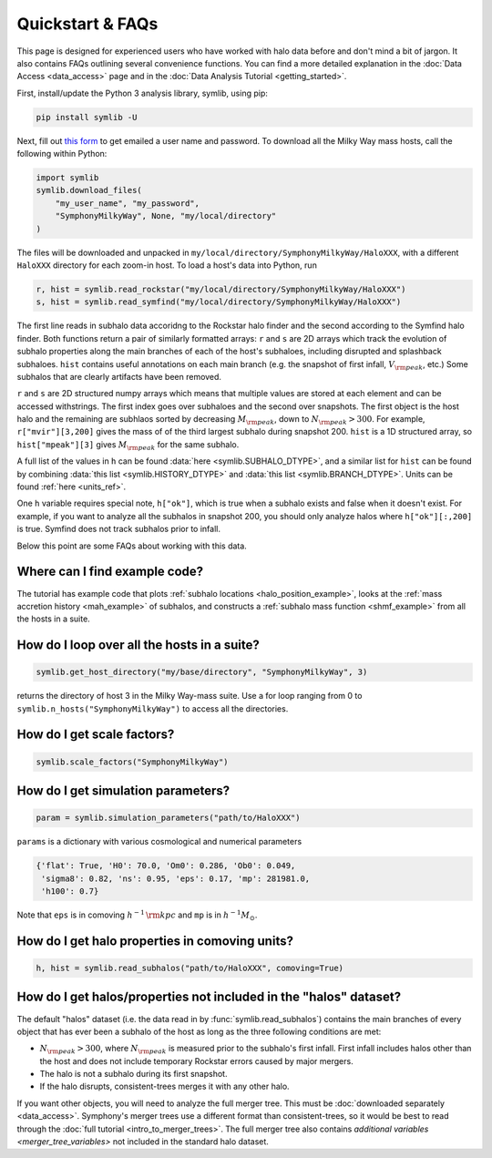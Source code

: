 Quickstart & FAQs
=================

This page is designed for experienced users who have worked with halo data before and don't mind a bit of jargon. It also contains FAQs outlining several convenience functions. You can find a more detailed explanation in the :doc:`Data Access <data_access>` page and in the :doc:`Data Analysis Tutorial <getting_started>`.

First, install/update the Python 3 analysis library, symlib, using pip:

.. code-block:: console

        pip install symlib -U

Next, fill out `this form <https://docs.google.com/forms/d/e/1FAIpQLSdud6b4i51AP13glVibkzyLAtT9b2ctVx516_hvy5nm76uq1Q/viewform?usp=sf_link>`__ to get emailed a user name and password. To download all the Milky Way mass hosts, call the following within Python:

.. code-block:: python

	import symlib
	symlib.download_files(
	    "my_user_name", "my_password",
	    "SymphonyMilkyWay", None, "my/local/directory"
	)

The files will be downloaded and unpacked in ``my/local/directory/SymphonyMilkyWay/HaloXXX``, with a different ``HaloXXX`` directory for each zoom-in host. To load a host's data into Python, run

.. code-block:: python

	r, hist = symlib.read_rockstar("my/local/directory/SymphonyMilkyWay/HaloXXX")
	s, hist = symlib.read_symfind("my/local/directory/SymphonyMilkyWay/HaloXXX")

The first line reads in subhalo data accoridng to the Rockstar halo finder and the second according to the Symfind halo finder. Both functions return a pair of similarly formatted arrays: ``r`` and ``s`` are 2D arrays which track the evolution of subhalo properties along the main branches of each of the host's subhaloes, including disrupted and splashback subhaloes. ``hist`` contains useful annotations on each main branch (e.g. the snapshot of first infall, :math:`V_{\rm peak}`, etc.) Some subhalos that are clearly artifacts have been removed.
	
``r`` and ``s`` are 2D structured numpy arrays which means that multiple values are stored at each element and can be accessed withstrings. The first index goes over subhaloes and the second over snapshots. The first object is the host halo and the remaining are subhlaos sorted by decreasing :math:`M_{\rm peak}`, down to :math:`N_{\rm peak} > 300`. For example, ``r["mvir"][3,200]`` gives the mass of of the third largest subhalo during snapshot 200. ``hist`` is a 1D structured array, so ``hist["mpeak"][3]`` gives :math:`M_{\rm peak}` for the same subhalo.

A full list of the values in ``h`` can be found :data:`here <symlib.SUBHALO_DTYPE>`, and a similar list for ``hist`` can be found by combining :data:`this list <symlib.HISTORY_DTYPE>` and :data:`this list <symlib.BRANCH_DTYPE>`. Units can be found :ref:`here <units_ref>`.

One ``h`` variable requires special note, ``h["ok"]``, which is true when a subhalo exists and false when it doesn't exist. For example, if you want to analyze all the subhalos in snapshot 200, you should only analyze halos where ``h["ok"][:,200]`` is true. Symfind does not track subhalos prior to infall.

Below this point are some FAQs about working with this data.

Where can I find example code?
------------------------------

The tutorial has example code that plots :ref:`subhalo locations <halo_position_example>`, looks at the :ref:`mass accretion history <mah_example>` of subhalos, and constructs a :ref:`subhalo mass function <shmf_example>` from all the hosts in a suite.

How do I loop over all the hosts in a suite?
--------------------------------------------

.. code-block:: python

	symlib.get_host_directory("my/base/directory", "SymphonyMilkyWay", 3)

returns the directory of host 3 in the Milky Way-mass suite. Use a for loop ranging from 0 to ``symlib.n_hosts("SymphonyMilkyWay")`` to access all the directories.

How do I get scale factors?
---------------------------

.. code-block:: python

	symlib.scale_factors("SymphonyMilkyWay")

How do I get simulation parameters?
-----------------------------------

.. code-block:: python

        param = symlib.simulation_parameters("path/to/HaloXXX")

``params`` is a dictionary with various cosmological and numerical parameters

.. code-block:: python

    {'flat': True, 'H0': 70.0, 'Om0': 0.286, 'Ob0': 0.049,
     'sigma8': 0.82, 'ns': 0.95, 'eps': 0.17, 'mp': 281981.0,
     'h100': 0.7}

Note that ``eps`` is in comoving :math:`h^{-1}\,{\rm kpc}` and ``mp`` is in :math:`h^{-1}M_\odot`.

How do I get halo properties in comoving units?
-----------------------------------------------

.. code-block:: python

	h, hist = symlib.read_subhalos("path/to/HaloXXX", comoving=True)

How do I get halos/properties not included in the "halos" dataset?
------------------------------------------------------------------

The default "halos" dataset (i.e. the data read in by :func:`symlib.read_subhalos`) contains the main branches of every object that has ever been a subhalo of the host as long as the three following conditions are met:

- :math:`N_{\rm peak} > 300`, where :math:`N_{\rm peak}` is measured prior to the subhalo's first infall. First infall includes halos other than the host and does not include temporary Rockstar errors caused by major mergers.
- The halo is not a subhalo during its first snapshot.
- If the halo disrupts, consistent-trees merges it with any other halo.

If you want other objects, you will need to analyze the full merger tree. This must be :doc:`downloaded separately <data_access>`. Symphony's merger trees use a different format than consistent-trees, so it would be best to read through the :doc:`full tutorial <intro_to_merger_trees>`. The full merger tree also contains `additional variables <merger_tree_variables>` not included in the standard halo dataset.
